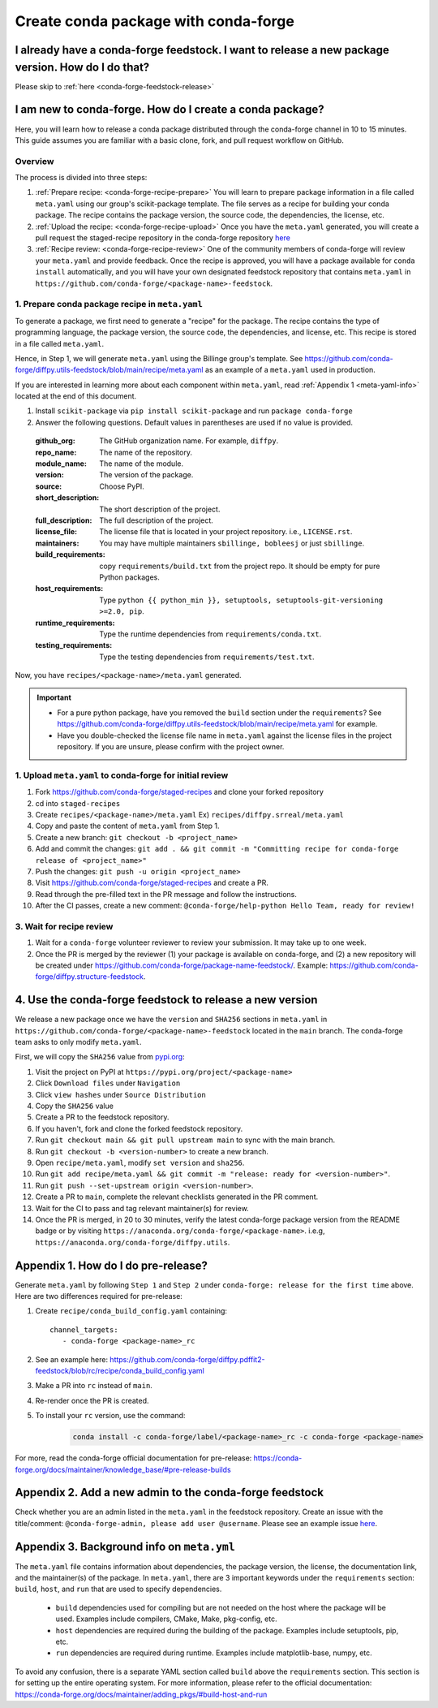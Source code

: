 .. _release-conda-forge:

=====================================
Create conda package with conda-forge
=====================================

.. _conda-create-feedstock:

I already have a conda-forge feedstock. I want to release a new package version. How do I do that?
--------------------------------------------------------------------------------------------------

Please skip to :ref:`here <conda-forge-feedstock-release>`

I am new to conda-forge. How do I create a conda package?
---------------------------------------------------------

Here, you will learn how to release a conda package distributed through the conda-forge channel in 10 to 15 minutes. This guide assumes you are familiar with a basic clone, fork, and pull request workflow on GitHub.

Overview
^^^^^^^^

The process is divided into three steps:

1. :ref:`Prepare recipe: <conda-forge-recipe-prepare>` You will learn to prepare package information in a file called ``meta.yaml`` using our group's scikit-package template. The file serves as a recipe for building your conda package. The recipe contains the package version, the source code, the dependencies, the license, etc.

2. :ref:`Upload the recipe: <conda-forge-recipe-upload>` Once you have the ``meta.yaml`` generated, you will create a pull request the staged-recipe repository in the conda-forge repository `here <https://github.com/conda-forge/staged-recipes>`_

3. :ref:`Recipe review: <conda-forge-recipe-review>` One of the community members of conda-forge will review your ``meta.yaml`` and provide feedback. Once the recipe is approved, you will have a package available for ``conda install`` automatically, and you will have your own designated feedstock repository that contains ``meta.yaml`` in ``https://github.com/conda-forge/<package-name>-feedstock``.

.. _conda-forge-recipe-prepare:

1. Prepare conda package recipe in ``meta.yaml``
^^^^^^^^^^^^^^^^^^^^^^^^^^^^^^^^^^^^^^^^^^^^^^^^^

To generate a package, we first need to generate a "recipe" for the package. The recipe contains the type of programming language, the package version, the source code, the dependencies, and license, etc. This recipe is stored in a file called ``meta.yaml``.

Hence, in Step 1, we will generate ``meta.yaml`` using the Billinge group's template. See https://github.com/conda-forge/diffpy.utils-feedstock/blob/main/recipe/meta.yaml as an example of a ``meta.yaml`` used in production.

If you are interested in learning more about each component within ``meta.yaml``, read :ref:`Appendix 1 <meta-yaml-info>` located at the end of this document.

1. Install ``scikit-package`` via ``pip install scikit-package`` and run ``package conda-forge``

2. Answer the following questions. Default values in parentheses are used if no value is provided.

 :github_org: The GitHub organization name. For example, ``diffpy``.

 :repo_name: The name of the repository.

 :module_name: The name of the module.

 :version: The version of the package.

 :source: Choose PyPI.

 :short_description: The short description of the project.

 :full_description: The full description of the project.

 :license_file: The license file that is located in your project repository. i.e., ``LICENSE.rst``.

 :maintainers: You may have multiple maintainers ``sbillinge, bobleesj`` or just ``sbillinge``.

 :build_requirements: copy ``requirements/build.txt`` from the project repo. It should be empty for pure Python packages.

 :host_requirements: Type ``python {{ python_min }}, setuptools, setuptools-git-versioning >=2.0, pip``.

 :runtime_requirements: Type the runtime dependencies from  ``requirements/conda.txt``.

 :testing_requirements: Type the testing dependencies from ``requirements/test.txt``.

Now, you have ``recipes/<package-name>/meta.yaml`` generated.

.. important::
   - For a pure python package, have you removed the ``build`` section under the ``requirements``? See https://github.com/conda-forge/diffpy.utils-feedstock/blob/main/recipe/meta.yaml for example.

   - Have you double-checked the license file name in ``meta.yaml`` against the license files in the project repository. If you are unsure, please confirm with the project owner.


.. _conda-forge-recipe-upload:

1. Upload ``meta.yaml`` to conda-forge for initial review
^^^^^^^^^^^^^^^^^^^^^^^^^^^^^^^^^^^^^^^^^^^^^^^^^^^^^^^^^^^^^^^

1. Fork https://github.com/conda-forge/staged-recipes and clone your forked repository

2. cd into ``staged-recipes``

3. Create ``recipes/<package-name>/meta.yaml`` Ex) ``recipes/diffpy.srreal/meta.yaml``

4. Copy and paste the content of ``meta.yaml`` from Step 1.

5. Create a new branch: ``git checkout -b <project_name>``

6. Add and commit the changes: ``git add . && git commit -m "Committing recipe for conda-forge release of <project_name>"``

7. Push the changes: ``git push -u origin <project_name>``

8. Visit https://github.com/conda-forge/staged-recipes and create a PR.

9. Read through the pre-filled text in the PR message and follow the instructions.

10. After the CI passes, create a new comment: ``@conda-forge/help-python Hello Team, ready for review!``

.. _conda-forge-recipe-review:

3. Wait for recipe review
^^^^^^^^^^^^^^^^^^^^^^^^^^^^^^

1. Wait for a ``conda-forge`` volunteer reviewer to review your submission. It may take up to one week.

2. Once the PR is merged by the reviewer (1) your package is available on conda-forge, and (2) a new repository will be created under https://github.com/conda-forge/package-name-feedstock/. Example: https://github.com/conda-forge/diffpy.structure-feedstock.

.. _conda-forge-feedstock-release:

4. Use the conda-forge feedstock to release a new version
----------------------------------------------------------

We release a new package once we have the ``version`` and ``SHA256`` sections in ``meta.yaml`` in ``https://github.com/conda-forge/<package-name>-feedstock`` located in the ``main`` branch. The conda-forge team asks to only modify ``meta.yaml``.

First, we will copy the ``SHA256`` value from `pypi.org <http://pypi.org>`_:

#. Visit the project on PyPI at ``https://pypi.org/project/<package-name>``

#. Click ``Download files`` under ``Navigation``

#. Click ``view hashes`` under ``Source Distribution``

#. Copy the ``SHA256`` value

#. Create a PR to the feedstock repository.

#. If you haven't, fork and clone the forked feedstock repository.

#. Run ``git checkout main && git pull upstream main`` to sync with the main branch.

#. Run ``git checkout -b <version-number>`` to create a new branch.

#. Open ``recipe/meta.yaml``, modify ``set version`` and ``sha256``.

#. Run ``git add recipe/meta.yaml && git commit -m "release: ready for <version-number>"``.

#. Run ``git push --set-upstream origin <version-number>``.

#. Create a PR to ``main``, complete the relevant checklists generated in the PR comment.

#. Wait for the CI to pass and tag relevant maintainer(s) for review.

#. Once the PR is merged, in 20 to 30 minutes, verify the latest conda-forge package version from the README badge or by visiting ``https://anaconda.org/conda-forge/<package-name>``. i.e.g, ``https://anaconda.org/conda-forge/diffpy.utils``.


.. _conda-forge-pre-release:

Appendix 1. How do I do pre-release?
-------------------------------------

Generate ``meta.yaml`` by following ``Step 1`` and ``Step 2`` under ``conda-forge: release for the first time`` above. Here are two differences required for pre-release:

#. Create ``recipe/conda_build_config.yaml`` containing::

    channel_targets:
       - conda-forge <package-name>_rc

#. See an example here: https://github.com/conda-forge/diffpy.pdffit2-feedstock/blob/rc/recipe/conda_build_config.yaml

#. Make a PR into ``rc`` instead of ``main``.

#. Re-render once the PR is created.

#. To install your ``rc`` version, use the command:

    .. code-block:: bash

        conda install -c conda-forge/label/<package-name>_rc -c conda-forge <package-name>

For more, read the conda-forge official documentation for pre-release: https://conda-forge.org/docs/maintainer/knowledge_base/#pre-release-builds

.. _conda-forge-add-admin:

Appendix 2. Add a new admin to the conda-forge feedstock
--------------------------------------------------------

Check whether you are an admin listed in the ``meta.yaml`` in the feedstock repository. Create an issue with the title/comment: ``@conda-forge-admin, please add user @username``. Please see an example issue `here <https://github.com/conda-forge/diffpy.pdffit2-feedstock/issues/21>`_.

.. _meta-yaml-info:

Appendix 3. Background info on ``meta.yml``
-------------------------------------------

The ``meta.yaml`` file contains information about dependencies, the package version, the license, the documentation link, and the maintainer(s) of the package. In ``meta.yaml``, there are 3 important keywords under the ``requirements`` section: ``build``, ``host``, and ``run`` that are used to specify dependencies.

    - ``build`` dependencies used for compiling but are not needed on the host where the package will be used. Examples include compilers, CMake, Make, pkg-config, etc.

    - ``host`` dependencies are required during the building of the package. Examples include setuptools, pip, etc.

    - ``run`` dependencies are required during runtime. Examples include matplotlib-base, numpy, etc.

To avoid any confusion, there is a separate YAML section called ``build`` above the ``requirements`` section. This section is for setting up the entire operating system. For more information, please refer to the official documentation: https://conda-forge.org/docs/maintainer/adding_pkgs/#build-host-and-run
